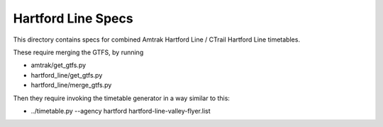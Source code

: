 Hartford Line Specs
===================

This directory contains specs for combined Amtrak Hartford Line / CTrail Hartford Line timetables.

These require merging the GTFS, by running

* amtrak/get_gtfs.py
* hartford_line/get_gtfs.py
* hartford_line/merge_gtfs.py

Then they require invoking the timetable generator in a way similar to this:

* ../timetable.py --agency hartford hartford-line-valley-flyer.list
